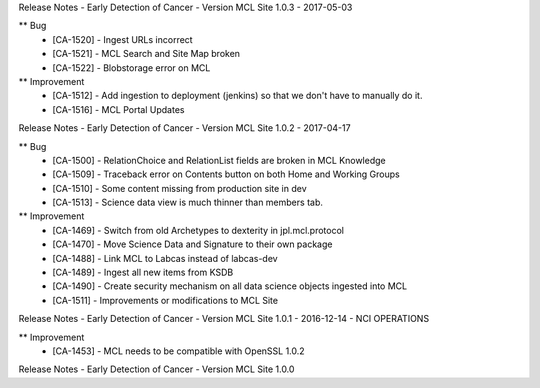Release Notes - Early Detection of Cancer - Version MCL Site 1.0.3 - 2017-05-03

** Bug
    * [CA-1520] - Ingest URLs incorrect
    * [CA-1521] - MCL Search and Site Map broken
    * [CA-1522] - Blobstorage error on MCL

** Improvement
    * [CA-1512] - Add ingestion to deployment (jenkins) so that we don't have to manually do it.
    * [CA-1516] - MCL Portal Updates


Release Notes - Early Detection of Cancer - Version MCL Site 1.0.2 - 2017-04-17

** Bug
    * [CA-1500] - RelationChoice and RelationList fields are broken in MCL Knowledge
    * [CA-1509] - Traceback error on Contents button on both Home and Working Groups
    * [CA-1510] - Some content missing from production site in dev
    * [CA-1513] - Science data view is much thinner than members tab.

** Improvement
    * [CA-1469] - Switch from old Archetypes to dexterity in jpl.mcl.protocol
    * [CA-1470] - Move Science Data and Signature to their own package
    * [CA-1488] - Link MCL to Labcas instead of labcas-dev
    * [CA-1489] - Ingest all new items from KSDB
    * [CA-1490] - Create security mechanism on all data science objects ingested into MCL
    * [CA-1511] - Improvements or modifications to MCL Site


Release Notes - Early Detection of Cancer - Version MCL Site 1.0.1 - 2016-12-14 - NCI OPERATIONS

** Improvement
    * [CA-1453] - MCL needs to be compatible with OpenSSL 1.0.2

Release Notes - Early Detection of Cancer - Version MCL Site 1.0.0
